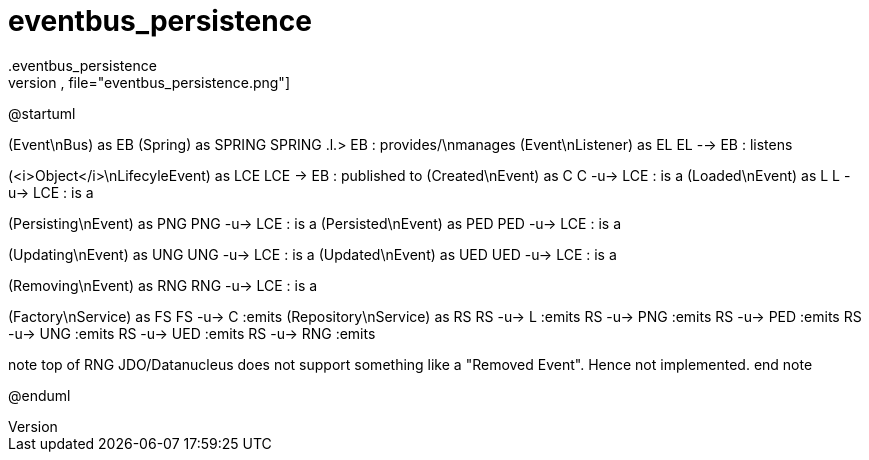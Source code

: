 # eventbus_persistence
.eventbus_persistence
[plantuml,file="eventbus_persistence.png"]
--
@startuml

(Event\nBus) as EB
(Spring) as SPRING
SPRING .l.> EB : provides/\nmanages
(Event\nListener) as EL
EL --> EB : listens

(<i>Object</i>\nLifecyleEvent) as LCE
LCE -> EB : published to
(Created\nEvent) as C
C -u-> LCE : is a
(Loaded\nEvent) as L
L -u-> LCE : is a

(Persisting\nEvent) as PNG
PNG -u-> LCE : is a
(Persisted\nEvent) as PED
PED -u-> LCE : is a

(Updating\nEvent) as UNG
UNG -u-> LCE : is a
(Updated\nEvent) as UED
UED -u-> LCE : is a

(Removing\nEvent) as RNG
RNG -u-> LCE : is a

(Factory\nService) as FS
FS -u-> C :emits
(Repository\nService) as RS
RS -u-> L :emits
RS -u-> PNG :emits
RS -u-> PED :emits
RS -u-> UNG :emits
RS -u-> UED :emits
RS -u-> RNG :emits

note top of RNG
JDO/Datanucleus
does not support
something like a
"Removed Event".
Hence not implemented.
end note

@enduml
--
